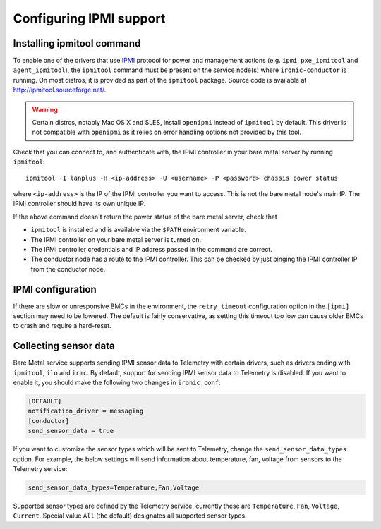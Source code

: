 Configuring IPMI support
------------------------

Installing ipmitool command
~~~~~~~~~~~~~~~~~~~~~~~~~~~

To enable one of the drivers that use IPMI_ protocol for power and management
actions (e.g. ``ipmi``, ``pxe_ipmitool`` and ``agent_ipmitool``), the
``ipmitool`` command must be present on the service node(s) where
``ironic-conductor`` is running. On most distros, it is provided as part
of the ``ipmitool`` package. Source code is available at
http://ipmitool.sourceforge.net/.

.. warning::
    Certain distros, notably Mac OS X and SLES, install ``openipmi``
    instead of ``ipmitool`` by default. This driver is not compatible with
    ``openipmi`` as it relies on error handling options not provided by
    this tool.

Check that you can connect to, and authenticate with, the IPMI
controller in your bare metal server by running ``ipmitool``::

    ipmitool -I lanplus -H <ip-address> -U <username> -P <password> chassis power status

where ``<ip-address>`` is the IP of the IPMI controller you want to access.
This is not the bare metal node's main IP. The IPMI controller should have
its own unique IP.

If the above command doesn't return the power status of the
bare metal server, check that

- ``ipmitool`` is installed and is available via the ``$PATH`` environment
  variable.
- The IPMI controller on your bare metal server is turned on.
- The IPMI controller credentials and IP address passed in the command
  are correct.
- The conductor node has a route to the IPMI controller. This can be
  checked by just pinging the IPMI controller IP from the conductor
  node.

IPMI configuration
~~~~~~~~~~~~~~~~~~

If there are slow or unresponsive BMCs in the environment, the
``retry_timeout`` configuration option in the ``[ipmi]`` section may need
to be lowered. The default is fairly conservative, as setting this timeout
too low can cause older BMCs to crash and require a hard-reset.

Collecting sensor data
~~~~~~~~~~~~~~~~~~~~~~

Bare Metal service supports sending IPMI sensor data to Telemetry with
certain drivers, such as drivers ending with ``ipmitool``, ``ilo`` and
``irmc``.  By default, support for sending IPMI sensor data to Telemetry is
disabled. If you want to enable it, you should make the following two changes
in ``ironic.conf``:

.. code-block:: ini

    [DEFAULT]
    notification_driver = messaging
    [conductor]
    send_sensor_data = true

If you want to customize the sensor types which will be sent to Telemetry,
change the ``send_sensor_data_types`` option. For example, the below
settings will send information about temperature, fan, voltage from sensors
to the Telemetry service:

.. code-block:: ini

    send_sensor_data_types=Temperature,Fan,Voltage

Supported sensor types are defined by the Telemetry service, currently
these are ``Temperature``, ``Fan``, ``Voltage``, ``Current``.
Special value ``All`` (the default) designates all supported sensor types.

.. _IPMI: https://en.wikipedia.org/wiki/Intelligent_Platform_Management_Interface
